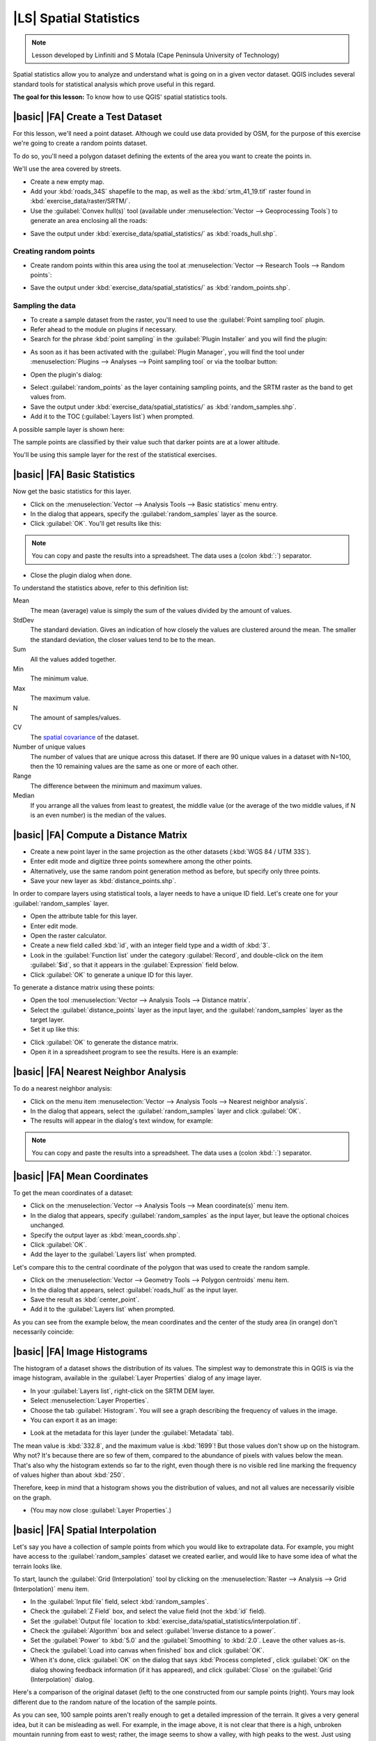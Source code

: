 |LS| Spatial Statistics
===============================================================================

.. note:: Lesson developed by Linfiniti and S Motala (Cape Peninsula University
   of Technology)

Spatial statistics allow you to analyze and understand what is going on in a
given vector dataset. QGIS includes several standard tools for statistical
analysis which prove useful in this regard.

**The goal for this lesson:** To know how to use QGIS' spatial statistics
tools.

|basic| |FA| Create a Test Dataset
-------------------------------------------------------------------------------

For this lesson, we'll need a point dataset.
Although we could use data provided by OSM, for the purpose of this exercise
we're going to create a random points dataset.

To do so, you'll need a polygon dataset defining the extents of the area you
want to create the points in.

We'll use the area covered by streets.

* Create a new empty map.
* Add your :kbd:`roads_34S` shapefile to the map, as well as the
  :kbd:`srtm_41_19.tif` raster found in :kbd:`exercise_data/raster/SRTM/`.
* Use the :guilabel:`Convex hull(s)` tool (available under
  :menuselection:`Vector --> Geoprocessing Tools`) to generate an area
  enclosing all the roads:

.. image:: /static/training_manual/vector_analysis/roads_hull_setup.png
   :align: center

* Save the output under :kbd:`exercise_data/spatial_statistics/` as
  :kbd:`roads_hull.shp`.

Creating random points
...............................................................................

* Create random points within this area using the tool at
  :menuselection:`Vector --> Research Tools --> Random points`:

.. image:: /static/training_manual/vector_analysis/random_points_setup.png
   :align: center

* Save the output under :kbd:`exercise_data/spatial_statistics/` as
  :kbd:`random_points.shp`.

.. image:: /static/training_manual/vector_analysis/random_points_result.png
   :align: center

Sampling the data
...............................................................................

* To create a sample dataset from the raster, you'll need to use the
  :guilabel:`Point sampling tool` plugin.
* Refer ahead to the module on plugins if necessary.
* Search for the phrase :kbd:`point sampling` in the :guilabel:`Plugin
  Installer` and you will find the plugin:

.. image:: /static/training_manual/vector_analysis/point_sampling_plugin.png
   :align: center

* As soon as it has been activated with the :guilabel:`Plugin Manager`, you
  will find the tool under :menuselection:`Plugins --> Analyses --> Point
  sampling tool` or via the toolbar button:

.. image:: /static/training_manual/vector_analysis/point_sampling_button.png
   :align: center

* Open the plugin's dialog:

.. image:: /static/training_manual/vector_analysis/sampling_plugin_dialog.png
   :align: center

* Select :guilabel:`random_points` as the layer containing sampling points, and
  the SRTM raster as the band to get values from.
* Save the output under :kbd:`exercise_data/spatial_statistics/` as
  :kbd:`random_samples.shp`.
* Add it to the TOC (:guilabel:`Layers list`) when prompted.

A possible sample layer is shown here:

.. image:: /static/training_manual/vector_analysis/064.png
   :align: center

The sample points are classified by their value such that darker points are at
a lower altitude.

You'll be using this sample layer for the rest of the statistical exercises.

|basic| |FA| Basic Statistics
-------------------------------------------------------------------------------

Now get the basic statistics for this layer.

* Click on the :menuselection:`Vector --> Analysis Tools --> Basic statistics`
  menu entry.
* In the dialog that appears, specify the :guilabel:`random_samples` layer as
  the source.
* Click :guilabel:`OK`. You'll get results like this:

.. image:: /static/training_manual/vector_analysis/062.png
   :align: center

.. note:: You can copy and paste the results into a spreadsheet. The data uses
   a (colon :kbd:`:`) separator.

.. image:: /static/training_manual/vector_analysis/065.png
   :align: center

* Close the plugin dialog when done.

To understand the statistics above, refer to this definition list:

Mean
  The mean (average) value is simply the sum of the values divided by the
  amount of values.

StdDev
  The standard deviation. Gives an indication of how closely the values are
  clustered around the mean. The smaller the standard deviation, the closer
  values tend to be to the mean.

Sum
  All the values added together.

Min
  The minimum value.

Max
  The maximum value.

N
  The amount of samples/values.

CV
  The `spatial <http://en.wikipedia.org/wiki/Spatial_covariance>`_ `covariance
  <http://en.wikipedia.org/wiki/Covariance>`_ of the dataset.

Number of unique values
  The number of values that are unique across this dataset. If there are 90
  unique values in a dataset with N=100, then the 10 remaining values are the
  same as one or more of each other.

Range
  The difference between the minimum and maximum values.

Median
  If you arrange all the values from least to greatest, the middle value (or
  the average of the two middle values, if N is an even number) is the median
  of the values.

|basic| |FA| Compute a Distance Matrix
-------------------------------------------------------------------------------

* Create a new point layer in the same projection as the other datasets
  (:kbd:`WGS 84 / UTM 33S`).
* Enter edit mode and digitize three points somewhere among the other points.
* Alternatively, use the same random point generation method as before, but
  specify only three points.
* Save your new layer as :kbd:`distance_points.shp`.

In order to compare layers using statistical tools, a layer needs to have a
unique ID field. Let's create one for your :guilabel:`random_samples` layer.

* Open the attribute table for this layer.
* Enter edit mode.
* Open the raster calculator.
* Create a new field called :kbd:`id`, with an integer field type and a width
  of :kbd:`3`.
* Look in the :guilabel:`Function list` under the category :guilabel:`Record`,
  and double-click on the item :guilabel:`$id`, so that it appears in the
  :guilabel:`Expression` field below.
* Click :guilabel:`OK` to generate a unique ID for this layer.

To generate a distance matrix using these points:

* Open the tool :menuselection:`Vector --> Analysis Tools --> Distance matrix`.
* Select the :guilabel:`distance_points` layer as the input layer, and the
  :guilabel:`random_samples` layer as the target layer.
* Set it up like this:

.. image:: /static/training_manual/spatial_statistics/005.png
   :align: center

* Click :guilabel:`OK` to generate the distance matrix.
* Open it in a spreadsheet program to see the results. Here is an example:

.. image:: /static/training_manual/spatial_statistics/006.png
   :align: center

|basic| |FA| Nearest Neighbor Analysis
-------------------------------------------------------------------------------

To do a nearest neighbor analysis:

* Click on the menu item :menuselection:`Vector --> Analysis Tools --> Nearest
  neighbor analysis`.
* In the dialog that appears, select the :guilabel:`random_samples` layer and
  click :guilabel:`OK`.
* The results will appear in the dialog's text window, for example:

.. image:: /static/training_manual/spatial_statistics/007.png
   :align: center

.. note:: You can copy and paste the results into a spreadsheet. The data uses
   a (colon :kbd:`:`) separator.

|basic| |FA| Mean Coordinates
-------------------------------------------------------------------------------

To get the mean coordinates of a dataset:

* Click on the :menuselection:`Vector --> Analysis Tools --> Mean
  coordinate(s)` menu item.
* In the dialog that appears, specify :guilabel:`random_samples` as the input
  layer, but leave the optional choices unchanged.
* Specify the output layer as :kbd:`mean_coords.shp`.
* Click :guilabel:`OK`.
* Add the layer to the :guilabel:`Layers list` when prompted.

Let's compare this to the central coordinate of the polygon that was used to
create the random sample.

* Click on the :menuselection:`Vector --> Geometry Tools --> Polygon centroids`
  menu item.
* In the dialog that appears, select :guilabel:`roads_hull` as the input layer.
* Save the result as :kbd:`center_point`.
* Add it to the :guilabel:`Layers list` when prompted.

As you can see from the example below, the mean coordinates and the center of
the study area (in orange) don't necessarily coincide:

.. image:: /static/training_manual/vector_analysis/067.png
   :align: center

|basic| |FA| Image Histograms
-------------------------------------------------------------------------------

The histogram of a dataset shows the distribution of its values. The simplest
way to demonstrate this in QGIS is via the image histogram, available in the
:guilabel:`Layer Properties` dialog of any image layer.

* In your :guilabel:`Layers list`, right-click on the SRTM DEM layer.
* Select :menuselection:`Layer Properties`.
* Choose the tab :guilabel:`Histogram`. You will see a graph describing the
  frequency of values in the image.
* You can export it as an image:

.. image:: /static/training_manual/spatial_statistics/008.png
   :align: center

* Look at the metadata for this layer (under the :guilabel:`Metadata` tab).

The mean value is :kbd:`332.8`, and the maximum value is :kbd:`1699`! But those
values don't show up on the histogram. Why not? It's because there are so few
of them, compared to the abundance of pixels with values below the mean. That's
also why the histogram extends so far to the right, even though there is no
visible red line marking the frequency of values higher than about :kbd:`250`.

Therefore, keep in mind that a histogram shows you the distribution of values,
and not all values are necessarily visible on the graph.

* (You may now close :guilabel:`Layer Properties`.)

|basic| |FA| Spatial Interpolation
-------------------------------------------------------------------------------

Let's say you have a collection of sample points from which you would like to
extrapolate data. For example, you might have access to the
:guilabel:`random_samples` dataset we created earlier, and would like to have
some idea of what the terrain looks like.

To start, launch the :guilabel:`Grid (Interpolation)` tool by clicking on the
:menuselection:`Raster --> Analysis --> Grid (Interpolation)` menu item.

* In the :guilabel:`Input file` field, select :kbd:`random_samples`.
* Check the :guilabel:`Z Field` box, and select the value field (not the
  :kbd:`id` field).
* Set the :guilabel:`Output file` location to
  :kbd:`exercise_data/spatial_statistics/interpolation.tif`.
* Check the :guilabel:`Algorithm` box and select :guilabel:`Inverse distance to
  a power`.
* Set the :guilabel:`Power` to :kbd:`5.0` and the :guilabel:`Smoothing` to
  :kbd:`2.0`. Leave the other values as-is.
* Check the :guilabel:`Load into canvas when finished` box and click
  :guilabel:`OK`.
* When it's done, click :guilabel:`OK` on the dialog that says :kbd:`Process
  completed`, click :guilabel:`OK` on the dialog showing feedback information
  (if it has appeared), and click :guilabel:`Close` on the :guilabel:`Grid
  (Interpolation)` dialog.

Here's a comparison of the original dataset (left) to the one constructed from
our sample points (right). Yours may look different due to the random nature of
the location of the sample points.

.. image:: /static/training_manual/spatial_statistics/009.png
   :align: center

As you can see, 100 sample points aren't really enough to get a detailed
impression of the terrain. It gives a very general idea, but it can be
misleading as well. For example, in the image above, it is not clear that there
is a high, unbroken mountain running from east to west; rather, the image seems
to show a valley, with high peaks to the west. Just using visual inspection, we
can see that the sample dataset is not representative of the terrain.

|moderate| |TY|
-------------------------------------------------------------------------------

* Use the processes shown above to create a new set of :kbd:`1000` random points.
* Use these points to sample the original DEM.
* Use the :guilabel:`Spatial Interpolation` tool on this new dataset as above.
* Set the output filename to :kbd:`interpolation_1000.tif`, with
  :guilabel:`Power` and :guilabel:`Smoothing` set to :kbd:`5.0` and :kbd:`2.0`,
  respectively.

The results (depending on the positioning of your random points) will look more
or less like this:

.. image:: /static/training_manual/spatial_statistics/010.png
   :align: center

The border shows the :guilabel:`roads_hull` layer (which represents the
boundary of the random sample points) to explain the sudden lack of detail
beyond its edges. This is a much better representation of the terrain, due to
the much greater density of sample points.

Here is an example of what it looks like with :kbd:`10 000` sample points:

.. image:: /static/training_manual/spatial_statistics/011.png
   :align: center

.. note:: It's not recommended that you try doing this with 10 000 sample
   points if you are not working on a fast computer, as the size of the sample
   dataset requires a lot of processing time.

|moderate| |FA| Installing SEXTANTE
-------------------------------------------------------------------------------

The SEXTANTE plugin allows you to access various plugin tools from within a
single interface. It is standard in QGIS starting with version 1.8. If you're
unsure whether you have SEXTANTE, check if it's marked as installed in your
:guilabel:`Plugin Installer`.

Assuming you have it installed (and enabled in the :guilabel:`Plugin Manager`):

* Activate SEXTANTE by enabling the :menuselection:`View --> Panels -->
  SEXTANTE Toolbox` menu entry. The toolbox looks like this:

.. image:: /static/training_manual/spatial_statistics/001.png
   :align: center

You will probably see it docked in QGIS to the right of the map. Note that the
tools listed here are links to the actual tools. SEXTANTE doesn't have many
tools of its own. To have access to spatial statistics tools, you will need to
install the SAGA GIS program.

|moderate| |FA| Installing SAGA
-------------------------------------------------------------------------------

SAGA is a GIS program with many useful analysis functions. To make use of these
functions in QGIS via SEXTANTE, you need to install SAGA first.

On Windows
...............................................................................

Included in your course materials you will find the SAGA installer for Windows.

* Start the program and follow its instructions to install SAGA on your Windows
  system. Take note of the path you are installing it under!

Once you have installed SAGA, you'll need to configure SEXTANTE to find the
path it was installed under.

* Click on the menu entry :menuselection:`Analysis --> SAGA options and
  configuration`.
* In the dialog that appears, expand the :guilabel:`SAGA` item and look for
  :guilabel:`SAGA folder`. Its value will be blank.
* In this space, insert the path where you installed SAGA.

On Ubuntu
...............................................................................

* Search for :guilabel:`SAGA GIS` in the :guilabel:`Software Center`, or enter
  the phrase :kbd:`sudo apt-get install saga-gis` in your terminal. (You may
  first need to add a SAGA repository to your sources.)
* QGIS will find SAGA automatically, although you may need to restart QGIS if
  it doesn't work straight away.

After installing
...............................................................................

Now that you have installed and configured SAGA, its functions will become
accessible to you.

|moderate| |FA| Spatial Point Pattern Analysis
-------------------------------------------------------------------------------

For a simple indication of the spatial distribution of points in the
:guilabel:`random_samples` dataset, we can make use of SAGA's
:guilabel:`Spatial Point Pattern Analysis` tool.

* In the :guilabel:`SEXTANTE Toolbox`, find this tool under
  :menuselection:`SAGA --> Geostatistics --> Spatial Point Pattern Analysis`.
* Double-click on it to open its dialog.
* It produces three outputs, and so will require three output paths.
* Save these three outputs under :kbd:`exercise_data/spatial_statistics/`,
  using whatever file names you find appropriate.

.. image:: /static/training_manual/spatial_statistics/002.png
   :align: center

The output will look like this (the symbology was changed for this example):

.. image:: /static/training_manual/spatial_statistics/003.png
   :align: center

The red dot is the mean center; the large circle is the standard distance,
which gives an indication of how closely the points are distributed around the
mean center; and the rectangle is the bounding box, describing the smallest
possible rectangle which will still enclose all the points.

|moderate| |FA| Minimum Distance Analysis
-------------------------------------------------------------------------------

Often, the output of an algorithm will not be a shapefile, but rather a table
summarizing the statistical properties of a dataset. One of these is the
:guilabel:`Minimum Distance Analysis` tool.

* Find this tool in the :guilabel:`SEXTANTE Toolbox` as :menuselection:`SAGA
  --> Geostatistics --> Minimum Distance Analysis`.

It does not require any other input besides specifying the vector point dataset
to be analyzed.

* Choose the :guilabel:`random_points` dataset.
* Click :guilabel:`OK`. On completion, a DBF table will appear in the
  :guilabel:`Layers list`.
* Select it, then open its attribute table. Although the figures may vary, your
  results will be in this format:

.. image:: /static/training_manual/spatial_statistics/004.png
   :align: center

|IC|
-------------------------------------------------------------------------------

QGIS allows many possibilities for analyzing the spatial statistical properties
of datasets.

|WN|
-------------------------------------------------------------------------------

Now that we've covered vector analysis, why not see what can be done with
rasters? That's what we'll do in the next module!
